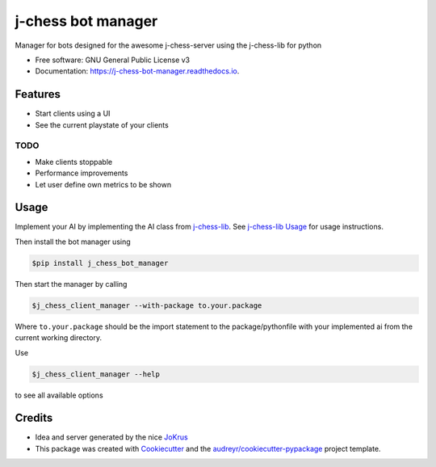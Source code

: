 ===================
j-chess bot manager
===================


.. image:: https://img.shields.io/pypi/v/j_chessclient_manager.svg
        :target: https://pypi.python.org/pypi/j_chess_client_manager

.. image:: https://readthedocs.org/projects/j-chess-client-manager/badge/?version=latest
        :target: https://j-chess-bot-manager.readthedocs.io/en/latest/?version=latest
        :alt: Documentation Status


Manager for bots designed for the awesome j-chess-server using the j-chess-lib for python


* Free software: GNU General Public License v3
* Documentation: https://j-chess-bot-manager.readthedocs.io.


Features
--------

* Start clients using a UI
* See the current playstate of your clients

TODO
####

* Make clients stoppable
* Performance improvements
* Let user define own metrics to be shown

Usage
-----

Implement your AI by implementing the AI class from j-chess-lib_. See `j-chess-lib Usage`_ for usage instructions.

Then install the bot manager using

.. code-block::

    $pip install j_chess_bot_manager

Then start the manager by calling

.. code-block::

    $j_chess_client_manager --with-package to.your.package

Where ``to.your.package`` should be the import statement to the package/pythonfile with your implemented ai from the
current working directory.

Use

.. code-block::

    $j_chess_client_manager --help

to see all available options


Credits
-------

* Idea and server generated by the nice JoKrus_
* This package was created with Cookiecutter_ and the `audreyr/cookiecutter-pypackage`_ project template.

.. _Cookiecutter: https://github.com/audreyr/cookiecutter
.. _`audreyr/cookiecutter-pypackage`: https://github.com/audreyr/cookiecutter-pypackage
.. _j-chess-lib: https://github.com/RedRem95/j-chess-lib
.. _`j-chess-lib Usage`: https://j-chess-lib.readthedocs.io/en/latest/usage.html
.. _JoKrus: https://github.com/JoKrus
